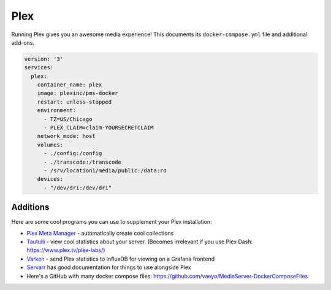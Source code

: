 Plex
=====

Running Plex gives you an awesome media experience!
This documents its ``docker-compose.yml`` file and additional add-ons.


.. code-block:: yaml

  version: '3'
  services:
    plex:
      container_name: plex
      image: plexinc/pms-docker
      restart: unless-stopped
      environment:
        - TZ=US/Chicago
        - PLEX_CLAIM=claim-YOURSECRETCLAIM
      network_mode: host
      volumes:
        - ./config:/config
        - ./transcode:/transcode
        - /srv/location1/media/public:/data:ro
      devices:
        - "/dev/dri:/dev/dri"

Additions
-----------

Here are some cool programs you can use to supplement your Plex installation:

* `Plex Meta Manager <https://metamanager.wiki/en/latest/>`_ - automatically create cool collections
* `Tautulli <https://tautulli.com/>`_ - view cool statistics about your server. (Becomes irrelevant if you use Plex Dash: https://www.plex.tv/plex-labs/)
* `Varken <https://github.com/Boerderij/Varken>`_ - send Plex statistics to InfluxDB for viewing on a Grafana frontend
* `Servarr <https://wiki.servarr.com/>`_ has good documentation for things to use alongside Plex
* Here's a GitHub with many docker compose files: https://github.com/vaeyo/MediaServer-DockerComposeFiles
